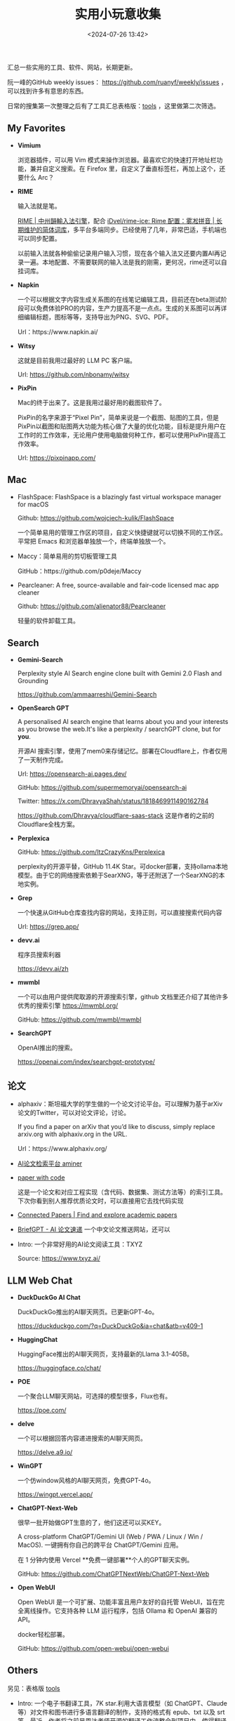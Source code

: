 #+title: 实用小玩意收集
#+date: <2024-07-26 13:42>
#+description: 汇总一些实用的工具、软件、网站，长期更新
#+filetags: Tool Useful

汇总一些实用的工具、软件、网站，长期更新。

阮一峰的GitHub weekly issues： https://github.com/ruanyf/weekly/issues ，可以找到许多有意思的东西。

日常的搜集第一次整理之后有了工具汇总表格版：[[https://app.teable.io/share/shrlzO2q7vyCEJYvXqa/view][tools]] ，这里做第二次筛选。

** My Favorites
- *Vimium*

  浏览器插件，可以用 Vim 模式来操作浏览器。最喜欢它的快速打开地址栏功能，兼并自定义搜索。在 Firefox 里，自定义了垂直标签栏，再加上这个，还要什么 Arc？
- *RIME*

  输入法就是笔。

  [[https://rime.im/][RIME | 中州韻輸入法引擎]]，配合 [[https://github.com/iDvel/rime-ice][iDvel/rime-ice: Rime 配置：雾凇拼音 | 长期维护的简体词库]]，多平台多端同步。已经使用了几年，非常巴适，手机端也可以同步配置。

  以前输入法就各种偷偷记录用户输入习惯，现在各个输入法又还要内置AI再记录一遍。本地配置、不需要联网的输入法是我的刚需，更何况，rime还可以自挂词库。

- *Napkin*

  一个可以根据文字内容生成关系图的在线笔记编辑工具，目前还在beta测试阶段可以免费体验PRO的内容，生产力提高不是一点点。生成的关系图可以再详细编辑标题，图标等等，支持导出为PNG、SVG、PDF。

  Url：https://www.napkin.ai/
- *Witsy*

  这就是目前我用过最好的 LLM PC 客户端。

  Url: https://github.com/nbonamy/witsy
- *PixPin*

  Mac的终于出来了。这是我用过最好用的截图软件了。

  PixPin的名字来源于“Pixel Pin”，简单来说是一个截图、贴图的工具，但是PixPin以截图和贴图两大功能为核心做了大量的优化功能，目标是提升用户在工作时的工作效率，无论用户使用电脑做何种工作，都可以使用PixPin提高工作效率。

  Url: https://pixpinapp.com/
** Mac
- FlashSpace: FlashSpace is a blazingly fast virtual workspace manager for macOS

  Github: https://github.com/wojciech-kulik/FlashSpace

  一个简单易用的管理工作区的项目，自定义快捷键就可以切换不同的工作区。平常把 Emacs 和浏览器单独放一个，终端单独放一个。
- Maccy：简单易用的剪切板管理工具

  GitHub：https://github.com/p0deje/Maccy
- Pearcleaner: A free, source-available and fair-code licensed mac app cleaner

  Github: https://github.com/alienator88/Pearcleaner

  轻量的软件卸载工具。
** Search
- *Gemini-Search*

  Perplexity style AI Search engine clone built with Gemini 2.0 Flash and Grounding

  https://github.com/ammaarreshi/Gemini-Search
- *OpenSearch GPT*

  A personalised AI search engine that learns about you and your interests as you browse the web.It's like a perplexity / searchGPT clone, but for *you*.

  开源AI 搜索引擎，使用了mem0来存储记忆。部署在Cloudflare上，作者仅用了一天制作完成。

  Url: https://opensearch-ai.pages.dev/

  GitHub: https://github.com/supermemoryai/opensearch-ai

  Twitter: https://x.com/DhravyaShah/status/1818469911490162784

  https://github.com/Dhravya/cloudflare-saas-stack  这是作者的之前的Cloudflare全栈方案。

- *Perplexica*

  GitHub: https://github.com/ItzCrazyKns/Perplexica

  perplexity的开源平替，GitHub 11.4K Star。可docker部署，支持ollama本地模型。由于它的网络搜索依赖于SearXNG，等于还附送了一个SearXNG的本地实例。

- *Grep*

  一个快速从GitHub仓库查找内容的网站，支持正则，可以直接搜索代码内容

  Url: https://grep.app/

- *devv.ai*

  程序员搜索利器

  https://devv.ai/zh

- *mwmbl*

  一个可以由用户提供爬取源的开源搜索引擎，github 文档里还介绍了其他许多优秀的搜索引擎
  https://mwmbl.org/

  GitHub: https://github.com/mwmbl/mwmbl

- *SearchGPT*

  OpenAI推出的搜索。

  https://openai.com/index/searchgpt-prototype/

** 论文

- alphaxiv：斯坦福大学的学生做的一个论文讨论平台。可以理解为基于arXiv论文的Twitter，可以对论文评论，讨论。

  If you find a paper on arXiv that you’d like to discuss, simply replace arxiv.org with alphaxiv.org in the URL.

  Url：https://www.alphaxiv.org/

- [[https://www.aminer.cn/][AI论文检索平台 aminer]]

- [[https://paperswithcode.com/][paper with code]]

  这是一个论文和对应工程实现（含代码、数据集、测试方法等）的索引工具。下次你看到别人推荐优质论文时，可以直接用它去找代码实现

- [[https://www.connectedpapers.com/][Connected Papers | Find and explore academic papers]]

- [[https://briefgpt.xyz/][BriefGPT - AI 论文速递]]  一个中文论文推送网站，还可以

- Intro: 一个非常好用的AI论文阅读工具：TXYZ

  Source:  https://www.txyz.ai/

** LLM Web Chat

- *DuckDuckGo AI Chat*

  DuckDuckGo推出的AI聊天网页。已更新GPT-4o。

  https://duckduckgo.com/?q=DuckDuckGo&ia=chat&atb=v409-1

- *HuggingChat*

  HuggingFace推出的AI聊天网页，支持最新的Llama 3.1-405B。

  https://huggingface.co/chat/

- *POE*

  一个聚合LLM聊天网站，可选择的模型很多，Flux也有。

  https://poe.com/

- *delve*

  一个可以根据回答内容递进搜索的AI聊天网页。

  https://delve.a9.io/

- *WinGPT*

  一个仿window风格的AI聊天网页，免费GPT-4o。

  https://wingpt.vercel.app/

- *ChatGPT-Next-Web*

  很早一批开始做GPT生意的了，他们这还可以买KEY。

  A cross-platform ChatGPT/Gemini UI (Web / PWA / Linux / Win / MacOS). 一键拥有你自己的跨平台 ChatGPT/Gemini 应用。

  在 1 分钟内使用 Vercel **免费一键部署**个人的GPT聊天实例。

  GitHub: https://github.com/ChatGPTNextWeb/ChatGPT-Next-Web

- *Open WebUI*

  Open WebUI 是一个可扩展、功能丰富且用户友好的自托管 WebUI，旨在完全离线操作。它支持各种 LLM 运行程序，包括 Ollama 和 OpenAI 兼容的 API。

  docker轻松部署。

  GitHub: https://github.com/open-webui/open-webui

** Others

另见：表格版 [[https://app.teable.io/share/shrlzO2q7vyCEJYvXqa/view][tools]]

- Intro: 一个电子书翻译工具，7K star.利用大语言模型（如 ChatGPT、Claude 等）对文件和图书进行多语言翻译的制作，支持的格式有 epub、txt 以及 srt 等。最近，作者将之前吴恩达老师开源的翻译工作流整合到项目中，使得翻译的效果更加好。

  Source: https://github.com/yihong0618/bilingual_book_maker

- GitHub 上一个开源的终端 AI 助手 AI Shell。

  在终端命令行界面（CLI）上，可通过自然语言转换为对应执行的 Shell 命令，类似于 GitHub Copilot X CLI。

  GitHub：https://github.com/BuilderIO/ai-shell

- Stirling-PDF

  一个本地的处理 PDF 的工具，界面是 Web UI，可以支持 Docker 部署。

  各种主要的 PDF 操作都可以支持。比如拆分、合并、转换格式、重新排列、添加图片、旋转、压缩等等。这个本地托管的网络应用最初完全由 ChatGPT 制作，后来逐渐发展，增加了许多功能，以满足你对 PDF 的各种需求。

  Stirling PDF 不会对外发送任何数据以进行记录或跟踪。

  所有的文件和 PDF 要么只在客户端处理，要么只在服务器内存中暂存，用于执行任务，或者仅在执行任务时保存在临时文件中。一旦用户下载了文件，那些文件就会从服务器上删除。

  https://github.com/Stirling-Tools/Stirling-PDF

- 部署deeplx到cloudflare，比部署到docker方便

  https://github.com/ifyour/deeplx-for-cloudflare

- 功能颇为强大的 GPT 学术优化开源项目 GPT Academic，目前 60.2k Star！

  GitHub: https://github.com/binary-husky/gpt_academic

- Intro: 开源离线Notion,支持本地LLM，JavaScript自定义功能

  Source: https://github.com/mayneyao/eidos  、 https://eidos.space

*** PDF相关

PDF转Markdown 方案

1. document-convert（开源）：https://github.com/multimodal-art-projection/MAP-NEO/tree/main/Matrix/document-convert
2. Ragflow（开源）：https://github.com/infiniflow/ragflow
3. gptpdf（开源）：https://github.com/CosmosShadow/gptpdf
4. 百度云Textmind（闭源）：https://cloud.baidu.com/product/textmind.html
5. doc2x（闭源）：[[https://doc2x.noedgeai.com/][https://doc2x.noedgeai.com]]
6. 腾讯云文档解析（闭源）：https://cloud.tencent.com/document/product/1759/107504
7. marker（开源）：https://github.com/VikParuchuri/marker
8. PDF-Extract-Kit（开源）：https://github.com/opendatalab/PDF-Extract-Kit
9. zerox（开源）：https://github.com/getomni-ai/zerox
10. OminiParse（开源）：https://github.com/adithya-s-k/omniparse
11. MinerU（开源）：https://github.com/opendatalab/MinerU

